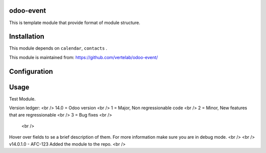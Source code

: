 
odoo-event
==================

This is template module that provide format of module structure.

Installation
============

This module depends on ``calendar``, ``contacts`` .

This module is maintained from: https://github.com/vertelab/odoo-event/

Configuration
=============


Usage
=====
Test Module.

Version ledger: <br />
14.0 = Odoo version <br />
1 = Major, Non regressionable code <br />
2 = Minor, New features that are regressionable <br />
3 = Bug fixes <br />
 <br />
Hover over fields to se a brief description of them. For more information make sure you are in debug mode. <br />
<br />
v14.0.1.0 - AFC-123 Added the module to the repo. <br />
